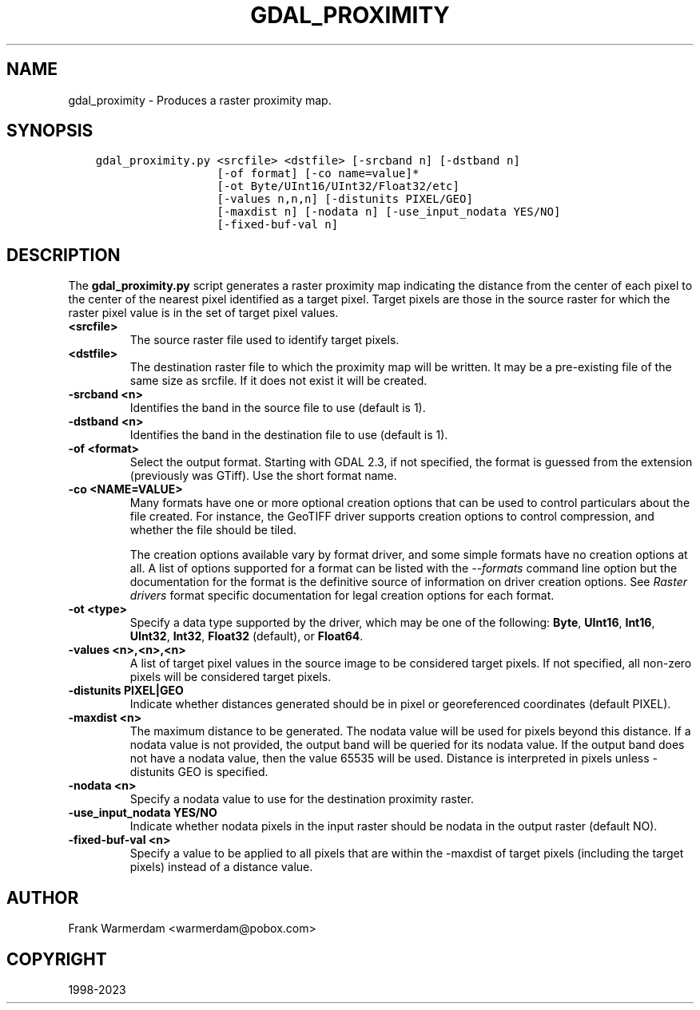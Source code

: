 .\" Man page generated from reStructuredText.
.
.TH "GDAL_PROXIMITY" "1" "Jan 02, 2023" "" "GDAL"
.SH NAME
gdal_proximity \- Produces a raster proximity map.
.
.nr rst2man-indent-level 0
.
.de1 rstReportMargin
\\$1 \\n[an-margin]
level \\n[rst2man-indent-level]
level margin: \\n[rst2man-indent\\n[rst2man-indent-level]]
-
\\n[rst2man-indent0]
\\n[rst2man-indent1]
\\n[rst2man-indent2]
..
.de1 INDENT
.\" .rstReportMargin pre:
. RS \\$1
. nr rst2man-indent\\n[rst2man-indent-level] \\n[an-margin]
. nr rst2man-indent-level +1
.\" .rstReportMargin post:
..
.de UNINDENT
. RE
.\" indent \\n[an-margin]
.\" old: \\n[rst2man-indent\\n[rst2man-indent-level]]
.nr rst2man-indent-level -1
.\" new: \\n[rst2man-indent\\n[rst2man-indent-level]]
.in \\n[rst2man-indent\\n[rst2man-indent-level]]u
..
.SH SYNOPSIS
.INDENT 0.0
.INDENT 3.5
.sp
.nf
.ft C
gdal_proximity.py <srcfile> <dstfile> [\-srcband n] [\-dstband n]
                  [\-of format] [\-co name=value]*
                  [\-ot Byte/UInt16/UInt32/Float32/etc]
                  [\-values n,n,n] [\-distunits PIXEL/GEO]
                  [\-maxdist n] [\-nodata n] [\-use_input_nodata YES/NO]
                  [\-fixed\-buf\-val n]
.ft P
.fi
.UNINDENT
.UNINDENT
.SH DESCRIPTION
.sp
The \fBgdal_proximity.py\fP script generates a raster proximity map indicating
the distance from the center of each pixel to the center of the nearest
pixel identified as a target pixel.  Target pixels are those in the source
raster for which the raster pixel value is in the set of target pixel values.
.INDENT 0.0
.TP
.B <srcfile>
The source raster file used to identify target pixels.
.UNINDENT
.INDENT 0.0
.TP
.B <dstfile>
The destination raster file to which the proximity map will be written.
It may be a pre\-existing file of the same size as srcfile.
If it does not exist it will be created.
.UNINDENT
.INDENT 0.0
.TP
.B \-srcband <n>
Identifies the band in the source file to use (default is 1).
.UNINDENT
.INDENT 0.0
.TP
.B \-dstband <n>
Identifies the band in the destination file to use (default is 1).
.UNINDENT
.INDENT 0.0
.TP
.B \-of <format>
Select the output format. Starting with GDAL 2.3, if not specified, the
format is guessed from the extension (previously was GTiff). Use the short
format name.
.UNINDENT
.INDENT 0.0
.TP
.B \-co <NAME=VALUE>
Many formats have one or more optional creation options that can be
used to control particulars about the file created. For instance,
the GeoTIFF driver supports creation options to control compression,
and whether the file should be tiled.
.sp
The creation options available vary by format driver, and some
simple formats have no creation options at all. A list of options
supported for a format can be listed with the
\fI\%\-\-formats\fP
command line option but the documentation for the format is the
definitive source of information on driver creation options.
See \fI\%Raster drivers\fP format
specific documentation for legal creation options for each format.
.UNINDENT
.INDENT 0.0
.TP
.B \-ot <type>
Specify a data type supported by the driver, which may be one of the
following: \fBByte\fP, \fBUInt16\fP, \fBInt16\fP, \fBUInt32\fP, \fBInt32\fP,
\fBFloat32\fP (default), or \fBFloat64\fP\&.
.UNINDENT
.INDENT 0.0
.TP
.B \-values <n>,<n>,<n>
A list of target pixel values in the source image to be considered target
pixels. If not specified, all non\-zero pixels will be considered target pixels.
.UNINDENT
.INDENT 0.0
.TP
.B \-distunits PIXEL|GEO
Indicate whether distances generated should be in pixel or georeferenced
coordinates (default PIXEL).
.UNINDENT
.INDENT 0.0
.TP
.B \-maxdist <n>
The maximum distance to be generated. The nodata value will be used for pixels
beyond this distance. If a nodata value is not provided, the output band will be
queried for its nodata value. If the output band does not have a nodata value,
then the value 65535 will be used. Distance is interpreted in pixels unless
\-distunits GEO is specified.
.UNINDENT
.INDENT 0.0
.TP
.B \-nodata <n>
Specify a nodata value to use for the destination proximity raster.
.UNINDENT
.INDENT 0.0
.TP
.B \-use_input_nodata YES/NO
Indicate whether nodata pixels in the input raster should be nodata in the output raster (default NO).
.UNINDENT
.INDENT 0.0
.TP
.B \-fixed\-buf\-val <n>
Specify a value to be applied to all pixels that are within the \-maxdist of target pixels (including the target pixels) instead of a distance value.
.UNINDENT
.SH AUTHOR
Frank Warmerdam <warmerdam@pobox.com>
.SH COPYRIGHT
1998-2023
.\" Generated by docutils manpage writer.
.
